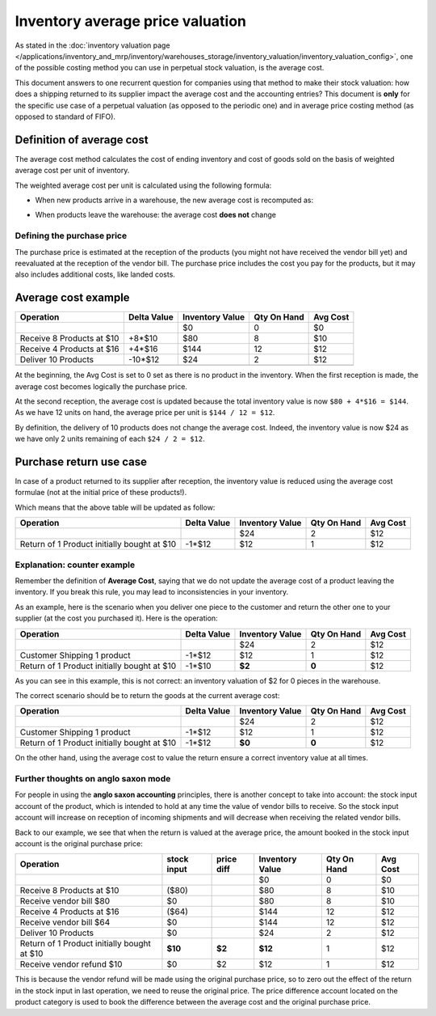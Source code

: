 =================================
Inventory average price valuation
=================================

As stated in the :doc:`inventory valuation page
</applications/inventory_and_mrp/inventory/warehouses_storage/inventory_valuation/inventory_valuation_config>`,
one of the possible costing method you can use in perpetual stock
valuation, is the average cost.

This document answers to one recurrent question for companies using that
method to make their stock valuation: how does a shipping returned to
its supplier impact the average cost and the accounting entries? This
document is **only** for the specific use case of a perpetual valuation (as
opposed to the periodic one) and in average price costing method (as
opposed to standard of FIFO).

Definition of average cost
==========================

The average cost method calculates the cost of ending inventory and cost
of goods sold on the basis of weighted average cost per unit of
inventory.

The weighted average cost per unit is calculated using the following
formula:

- When new products arrive in a warehouse, the new average cost is
  recomputed as:

.. image:: avg_price_valuation/avg01.png
   :align: center

- When products leave the warehouse: the average cost **does not** change

Defining the purchase price
---------------------------

The purchase price is estimated at the reception of the products (you
might not have received the vendor bill yet) and reevaluated at the
reception of the vendor bill. The purchase price includes the cost you
pay for the products, but it may also includes additional costs, like
landed costs.

Average cost example
====================

+-----------------------------+---------------+-------------------+---------------+------------+
| Operation                   | Delta Value   | Inventory Value   | Qty On Hand   | Avg Cost   |
+=============================+===============+===================+===============+============+
|                             |               | $0                | 0             | $0         |
+-----------------------------+---------------+-------------------+---------------+------------+
| Receive 8 Products at $10   | +8\*$10       | $80               | 8             | $10        |
+-----------------------------+---------------+-------------------+---------------+------------+
| Receive 4 Products at $16   | +4\*$16       | $144              | 12            | $12        |
+-----------------------------+---------------+-------------------+---------------+------------+
| Deliver 10 Products         | -10\*$12      | $24               | 2             | $12        |
+-----------------------------+---------------+-------------------+---------------+------------+
+-----------------------------+---------------+-------------------+---------------+------------+

At the beginning, the Avg Cost is set to 0 set as there is no product in
the inventory. When the first reception is made, the average cost
becomes logically the purchase price.

At the second reception, the average cost is updated because the total
inventory value is now ``$80 + 4*$16 = $144``. As we have 12 units on
hand, the average price per unit is ``$144 / 12 = $12``.

By definition, the delivery of 10 products does not change the average
cost. Indeed, the inventory value is now $24 as we have only 2 units
remaining of each ``$24 / 2 = $12``.

Purchase return use case
========================

In case of a product returned to its supplier after reception, the
inventory value is reduced using the average cost formulae (not at the
initial price of these products!).

Which means that the above table will be updated as follow:

+-----------------------------------------------+---------------+-------------------+---------------+------------+
| Operation                                     | Delta Value   | Inventory Value   | Qty On Hand   | Avg Cost   |
+===============================================+===============+===================+===============+============+
|                                               |               | $24               | 2             | $12        |
+-----------------------------------------------+---------------+-------------------+---------------+------------+
| Return of 1 Product initially bought at $10   | -1\*$12       | $12               | 1             | $12        |
+-----------------------------------------------+---------------+-------------------+---------------+------------+

Explanation: counter example
----------------------------

Remember the definition of **Average Cost**, saying that we do not update
the average cost of a product leaving the inventory. If you break this
rule, you may lead to inconsistencies in your inventory.

As an example, here is the scenario when you deliver one piece to the
customer and return the other one to your supplier (at the cost you
purchased it). Here is the operation:

+-----------------------------------------------+---------------+-------------------+---------------+------------+
| Operation                                     | Delta Value   | Inventory Value   | Qty On Hand   | Avg Cost   |
+===============================================+===============+===================+===============+============+
|                                               |               | $24               | 2             | $12        |
+-----------------------------------------------+---------------+-------------------+---------------+------------+
| Customer Shipping 1 product                   | -1\*$12       | $12               | 1             | $12        |
+-----------------------------------------------+---------------+-------------------+---------------+------------+
| Return of 1 Product initially bought at $10   | -1\*$10       | **$2**            | **0**         | $12        |
+-----------------------------------------------+---------------+-------------------+---------------+------------+

As you can see in this example, this is not correct: an inventory
valuation of $2 for 0 pieces in the warehouse.

The correct scenario should be to return the goods at the current
average cost:

+-----------------------------------------------+---------------+-------------------+---------------+------------+
| Operation                                     | Delta Value   | Inventory Value   | Qty On Hand   | Avg Cost   |
+===============================================+===============+===================+===============+============+
|                                               |               | $24               | 2             | $12        |
+-----------------------------------------------+---------------+-------------------+---------------+------------+
| Customer Shipping 1 product                   | -1\*$12       | $12               | 1             | $12        |
+-----------------------------------------------+---------------+-------------------+---------------+------------+
| Return of 1 Product initially bought at $10   | -1\*$12       | **$0**            | **0**         | $12        |
+-----------------------------------------------+---------------+-------------------+---------------+------------+

On the other hand, using the average cost to value the return ensure a
correct inventory value at all times.

Further thoughts on anglo saxon mode
------------------------------------

For people in using the **anglo saxon accounting** principles, there is
another concept to take into account: the stock input account of the
product, which is intended to hold at any time the value of vendor bills
to receive. So the stock input account will increase on reception of
incoming shipments and will decrease when receiving the related vendor
bills.

Back to our example, we see that when the return is valued at the
average price, the amount booked in the stock input account is the
original purchase price:

+-----------------------------------------------+---------------+--------------+-------------------+---------------+------------+
| Operation                                     | stock input   | price diff   | Inventory Value   | Qty On Hand   | Avg Cost   |
+===============================================+===============+==============+===================+===============+============+
|                                               |               |              | $0                | 0             | $0         |
+-----------------------------------------------+---------------+--------------+-------------------+---------------+------------+
| Receive 8 Products at $10                     | ($80)         |              | $80               | 8             | $10        |
+-----------------------------------------------+---------------+--------------+-------------------+---------------+------------+
| Receive vendor bill $80                       | $0            |              | $80               | 8             | $10        |
+-----------------------------------------------+---------------+--------------+-------------------+---------------+------------+
| Receive 4 Products at $16                     | ($64)         |              | $144              | 12            | $12        |
+-----------------------------------------------+---------------+--------------+-------------------+---------------+------------+
| Receive vendor bill $64                       | $0            |              | $144              | 12            | $12        |
+-----------------------------------------------+---------------+--------------+-------------------+---------------+------------+
| Deliver 10 Products                           | $0            |              | $24               | 2             | $12        |
+-----------------------------------------------+---------------+--------------+-------------------+---------------+------------+
| Return of 1 Product initially bought at $10   | **$10**       | **$2**       | **$12**           | 1             | $12        |
+-----------------------------------------------+---------------+--------------+-------------------+---------------+------------+
| Receive vendor refund $10                     | $0            | $2           | $12               | 1             | $12        |
+-----------------------------------------------+---------------+--------------+-------------------+---------------+------------+

This is because the vendor refund will be made using the original
purchase price, so to zero out the effect of the return in the stock
input in last operation, we need to reuse the original price. The price
difference account located on the product category is used to book the
difference between the average cost and the original purchase price.
